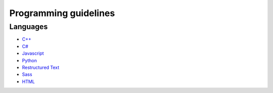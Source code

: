 Programming guidelines
----------------------

Languages
=========

* `C++ <./cpp/README.rst>`_
* `C# <./csharp/README.rst>`_
* `Javascript <./javascript/README.rst>`_
* `Python <./python/README.rst>`_
* `Restructured Text <./restructuredtext/README.rst>`_
* `Sass <./sass/README.rst>`_
* `HTML <./html/README.rst>`_

